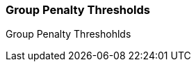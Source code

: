 Group Penalty Thresholds
~~~~~~~~~~~~~~~~~~~~~~~~
anchor:group-penalty-threshold[Group Penalty Thresholds]

Group Penalty Threshohlds
